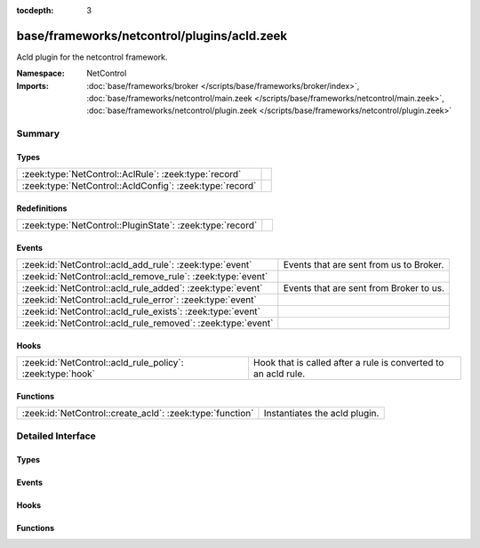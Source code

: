 :tocdepth: 3

base/frameworks/netcontrol/plugins/acld.zeek
============================================
.. zeek:namespace:: NetControl

Acld plugin for the netcontrol framework.

:Namespace: NetControl
:Imports: :doc:`base/frameworks/broker </scripts/base/frameworks/broker/index>`, :doc:`base/frameworks/netcontrol/main.zeek </scripts/base/frameworks/netcontrol/main.zeek>`, :doc:`base/frameworks/netcontrol/plugin.zeek </scripts/base/frameworks/netcontrol/plugin.zeek>`

Summary
~~~~~~~
Types
#####
======================================================== =
:zeek:type:`NetControl::AclRule`: :zeek:type:`record`    
:zeek:type:`NetControl::AcldConfig`: :zeek:type:`record` 
======================================================== =

Redefinitions
#############
========================================================= =
:zeek:type:`NetControl::PluginState`: :zeek:type:`record` 
========================================================= =

Events
######
============================================================ =======================================
:zeek:id:`NetControl::acld_add_rule`: :zeek:type:`event`     Events that are sent from us to Broker.
:zeek:id:`NetControl::acld_remove_rule`: :zeek:type:`event`  
:zeek:id:`NetControl::acld_rule_added`: :zeek:type:`event`   Events that are sent from Broker to us.
:zeek:id:`NetControl::acld_rule_error`: :zeek:type:`event`   
:zeek:id:`NetControl::acld_rule_exists`: :zeek:type:`event`  
:zeek:id:`NetControl::acld_rule_removed`: :zeek:type:`event` 
============================================================ =======================================

Hooks
#####
========================================================== ==============================================================
:zeek:id:`NetControl::acld_rule_policy`: :zeek:type:`hook` Hook that is called after a rule is converted to an acld rule.
========================================================== ==============================================================

Functions
#########
========================================================= =============================
:zeek:id:`NetControl::create_acld`: :zeek:type:`function` Instantiates the acld plugin.
========================================================= =============================


Detailed Interface
~~~~~~~~~~~~~~~~~~
Types
#####
.. zeek:type:: NetControl::AclRule

   :Type: :zeek:type:`record`

      command: :zeek:type:`string`

      cookie: :zeek:type:`count`

      arg: :zeek:type:`string`

      comment: :zeek:type:`string` :zeek:attr:`&optional`


.. zeek:type:: NetControl::AcldConfig

   :Type: :zeek:type:`record`

      acld_topic: :zeek:type:`string`
         The acld topic to send events to.

      acld_host: :zeek:type:`addr`
         Broker host to connect to.

      acld_port: :zeek:type:`port`
         Broker port to connect to.

      monitor: :zeek:type:`bool` :zeek:attr:`&default` = ``F`` :zeek:attr:`&optional`
         Do we accept rules for the monitor path? Default false.

      forward: :zeek:type:`bool` :zeek:attr:`&default` = ``T`` :zeek:attr:`&optional`
         Do we accept rules for the forward path? Default true.

      check_pred: :zeek:type:`function` (p: :zeek:type:`NetControl::PluginState`, r: :zeek:type:`NetControl::Rule`) : :zeek:type:`bool` :zeek:attr:`&optional`
         Predicate that is called on rule insertion or removal.
         

         :p: Current plugin state.
         

         :r: The rule to be inserted or removed.
         

         :returns: T if the rule can be handled by the current backend, F otherwise.


Events
######
.. zeek:id:: NetControl::acld_add_rule

   :Type: :zeek:type:`event` (id: :zeek:type:`count`, r: :zeek:type:`NetControl::Rule`, ar: :zeek:type:`NetControl::AclRule`)

   Events that are sent from us to Broker.

.. zeek:id:: NetControl::acld_remove_rule

   :Type: :zeek:type:`event` (id: :zeek:type:`count`, r: :zeek:type:`NetControl::Rule`, ar: :zeek:type:`NetControl::AclRule`)


.. zeek:id:: NetControl::acld_rule_added

   :Type: :zeek:type:`event` (id: :zeek:type:`count`, r: :zeek:type:`NetControl::Rule`, msg: :zeek:type:`string`)

   Events that are sent from Broker to us.

.. zeek:id:: NetControl::acld_rule_error

   :Type: :zeek:type:`event` (id: :zeek:type:`count`, r: :zeek:type:`NetControl::Rule`, msg: :zeek:type:`string`)


.. zeek:id:: NetControl::acld_rule_exists

   :Type: :zeek:type:`event` (id: :zeek:type:`count`, r: :zeek:type:`NetControl::Rule`, msg: :zeek:type:`string`)


.. zeek:id:: NetControl::acld_rule_removed

   :Type: :zeek:type:`event` (id: :zeek:type:`count`, r: :zeek:type:`NetControl::Rule`, msg: :zeek:type:`string`)


Hooks
#####
.. zeek:id:: NetControl::acld_rule_policy

   :Type: :zeek:type:`hook` (p: :zeek:type:`NetControl::PluginState`, r: :zeek:type:`NetControl::Rule`, ar: :zeek:type:`NetControl::AclRule`) : :zeek:type:`bool`

   Hook that is called after a rule is converted to an acld rule.
   The hook may modify the rule before it is sent to acld.
   Setting the acld command to F will cause the rule to be rejected
   by the plugin.
   

   :p: Current plugin state.
   

   :r: The rule to be inserted or removed.
   

   :ar: The acld rule to be inserted or removed.

Functions
#########
.. zeek:id:: NetControl::create_acld

   :Type: :zeek:type:`function` (config: :zeek:type:`NetControl::AcldConfig`) : :zeek:type:`NetControl::PluginState`

   Instantiates the acld plugin.


